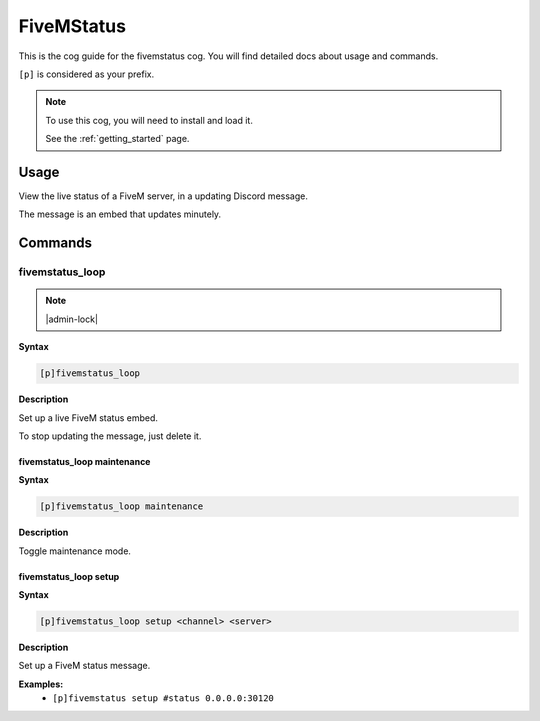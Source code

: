 .. _fivemstatus:

===========
FiveMStatus
===========

This is the cog guide for the fivemstatus cog. You will
find detailed docs about usage and commands.

``[p]`` is considered as your prefix.

.. note::

    To use this cog, you will need to install and load it.

    See the :ref:`getting_started` page.

.. _fivemstatus-usage:

-----
Usage
-----

View the live status of a FiveM server, in a updating Discord message.

The message is an embed that updates minutely.


.. _fivemstatus-commands:

--------
Commands
--------

.. _fivemstatus-command-fivemstatus_loop:

^^^^^^^^^^^^^^^^
fivemstatus_loop
^^^^^^^^^^^^^^^^

.. note:: |admin-lock|

**Syntax**

.. code-block:: none

    [p]fivemstatus_loop 

**Description**

Set up a live FiveM status embed.

To stop updating the message, just delete it.

.. _fivemstatus-command-fivemstatus_loop-maintenance:

""""""""""""""""""""""""""""
fivemstatus_loop maintenance
""""""""""""""""""""""""""""

**Syntax**

.. code-block:: none

    [p]fivemstatus_loop maintenance 

**Description**

Toggle maintenance mode.

.. _fivemstatus-command-fivemstatus_loop-setup:

""""""""""""""""""""""
fivemstatus_loop setup
""""""""""""""""""""""

**Syntax**

.. code-block:: none

    [p]fivemstatus_loop setup <channel> <server>

**Description**

Set up a FiveM status message.

**Examples:**
    - ``[p]fivemstatus setup #status 0.0.0.0:30120``
